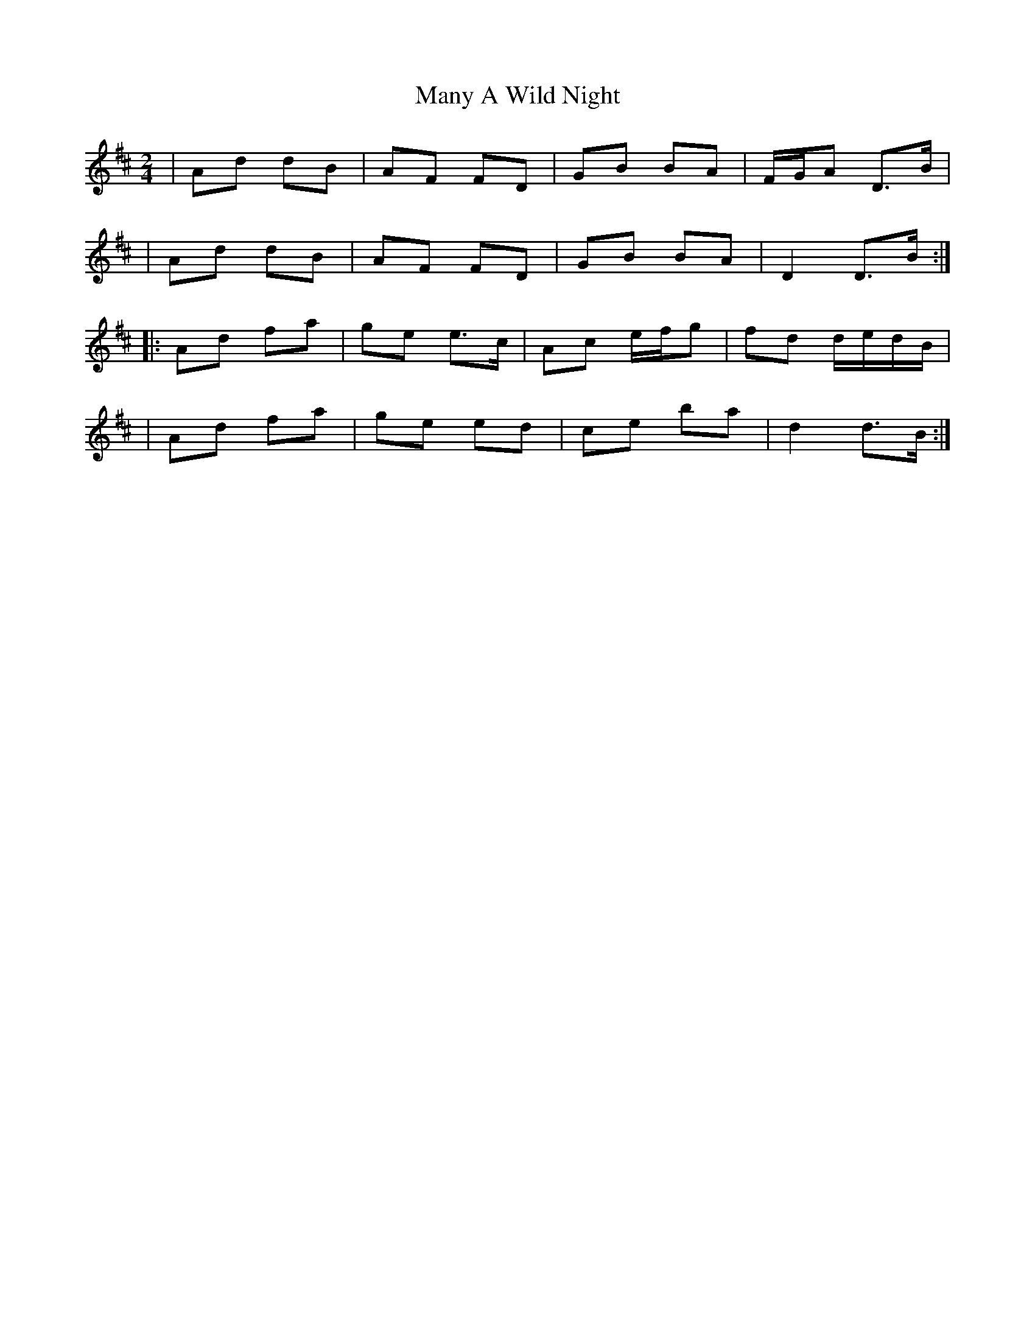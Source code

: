 X: 4
T: Many A Wild Night
Z: irishfiddleCT
S: https://thesession.org/tunes/2669#setting15913
R: polka
M: 2/4
L: 1/8
K: Dmaj
| Ad dB | AF FD | GB BA | F/G/A D>B || Ad dB | AF FD | GB BA | D2 D>B :||: Ad fa | ge e>c | Ac e/f/g | fd d/e/d/B/|| Ad fa | ge ed | ce ba | d2 d>B :|
